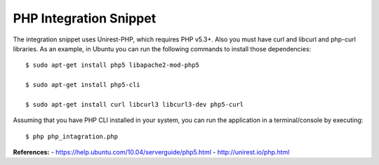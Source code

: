 PHP Integration Snippet
-----------------------

The integration snippet uses Unirest-PHP, which requires PHP v5.3+. Also you
must have curl and libcurl and php-curl libraries. As an example, in Ubuntu
you can run the following commands to install those dependencies::

   $ sudo apt-get install php5 libapache2-mod-php5
   
   $ sudo apt-get install php5-cli
   
   $ sudo apt-get install curl libcurl3 libcurl3-dev php5-curl

Assuming that you have PHP CLI installed in your system, you can run the
application in a terminal/console by executing::

   $ php php_intagration.php
      
**References:**
- https://help.ubuntu.com/10.04/serverguide/php5.html
- http://unirest.io/php.html
